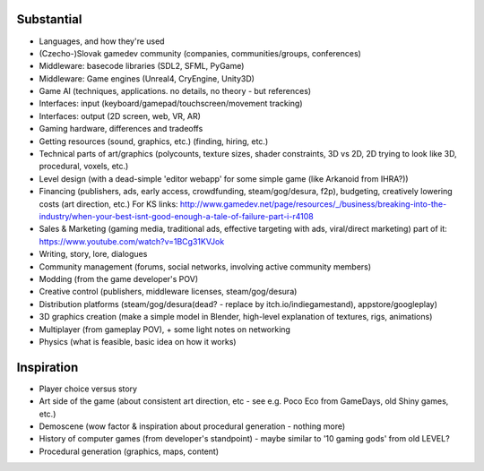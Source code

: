 -----------
Substantial
-----------

* Languages, and how they're used
* (Czecho-)Slovak gamedev community 
  (companies, communities/groups, conferences)
* Middleware: basecode libraries (SDL2, SFML, PyGame)
* Middleware: Game engines (Unreal4, CryEngine, Unity3D)
* Game AI (techniques, applications. no details, no theory - but references)
* Interfaces: input (keyboard/gamepad/touchscreen/movement tracking)
* Interfaces: output (2D screen, web, VR, AR)
* Gaming hardware, differences and tradeoffs
* Getting resources (sound, graphics, etc.) (finding, hiring, etc.)
* Technical parts of art/graphics (polycounts, texture sizes, shader constraints, 3D vs 2D, 2D trying to look like 3D, procedural, voxels, etc.)
* Level design (with a dead-simple 'editor webapp' for some simple game (like Arkanoid from IHRA?))
* Financing (publishers, ads, early access, crowdfunding, steam/gog/desura, f2p), budgeting, creatively lowering costs (art direction, etc.)
  For KS links: http://www.gamedev.net/page/resources/_/business/breaking-into-the-industry/when-your-best-isnt-good-enough-a-tale-of-failure-part-i-r4108
* Sales & Marketing (gaming media, traditional ads, effective targeting with ads, viral/direct marketing)
  part of it: https://www.youtube.com/watch?v=1BCg31KVJok
* Writing, story, lore, dialogues
* Community management (forums, social networks, involving active community members)
* Modding (from the game developer's POV)
* Creative control (publishers, middleware licenses, steam/gog/desura)
* Distribution platforms (steam/gog/desura(dead? - replace by itch.io/indiegamestand), appstore/googleplay)
* 3D graphics creation (make a simple model in Blender,
  high-level explanation of textures, rigs, animations)
* Multiplayer (from gameplay POV), + some light notes on networking
* Physics (what is feasible, basic idea on how it works)


-----------
Inspiration
-----------

* Player choice versus story
* Art side of the game (about consistent art direction, etc -
  see e.g. Poco Eco from GameDays, old Shiny games, etc.)
* Demoscene (wow factor & inspiration about procedural generation - nothing more)
* History of computer games (from developer's standpoint) 
  - maybe similar to '10 gaming gods' from old LEVEL?
* Procedural generation (graphics, maps, content)



